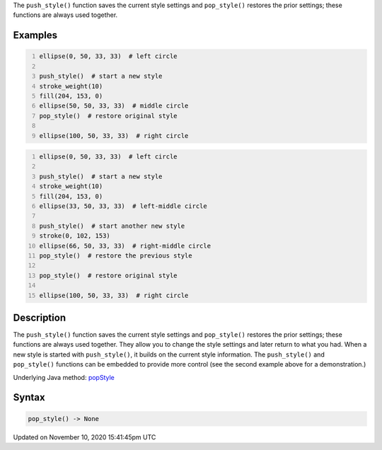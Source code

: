 .. title: pop_style()
.. slug: pop_style
.. date: 2020-11-10 15:41:45 UTC+00:00
.. tags:
.. category:
.. link:
.. description: py5 pop_style() documentation
.. type: text

The ``push_style()`` function saves the current style settings and ``pop_style()`` restores the prior settings; these functions are always used together.

Examples
========

.. raw:: html

    <div class="example-table">

.. raw:: html

    <div class="example-row"><div class="example-cell-image">

.. image:: /images/reference/Sketch_pop_style_0.png
    :alt: example picture for pop_style()

.. raw:: html

    </div><div class="example-cell-code">

.. code:: python
    :number-lines:

    ellipse(0, 50, 33, 33)  # left circle

    push_style()  # start a new style
    stroke_weight(10)
    fill(204, 153, 0)
    ellipse(50, 50, 33, 33)  # middle circle
    pop_style()  # restore original style

    ellipse(100, 50, 33, 33)  # right circle

.. raw:: html

    </div></div>

.. raw:: html

    <div class="example-row"><div class="example-cell-image">

.. image:: /images/reference/Sketch_pop_style_1.png
    :alt: example picture for pop_style()

.. raw:: html

    </div><div class="example-cell-code">

.. code:: python
    :number-lines:

    ellipse(0, 50, 33, 33)  # left circle

    push_style()  # start a new style
    stroke_weight(10)
    fill(204, 153, 0)
    ellipse(33, 50, 33, 33)  # left-middle circle

    push_style()  # start another new style
    stroke(0, 102, 153)
    ellipse(66, 50, 33, 33)  # right-middle circle
    pop_style()  # restore the previous style

    pop_style()  # restore original style

    ellipse(100, 50, 33, 33)  # right circle

.. raw:: html

    </div></div>

.. raw:: html

    </div>

Description
===========

The ``push_style()`` function saves the current style settings and ``pop_style()`` restores the prior settings; these functions are always used together. They allow you to change the style settings and later return to what you had. When a new style is started with ``push_style()``, it builds on the current style information. The ``push_style()`` and ``pop_style()`` functions can be embedded to provide more control (see the second example above for a demonstration.)

Underlying Java method: `popStyle <https://processing.org/reference/popStyle_.html>`_

Syntax
======

.. code:: python

    pop_style() -> None

Updated on November 10, 2020 15:41:45pm UTC


